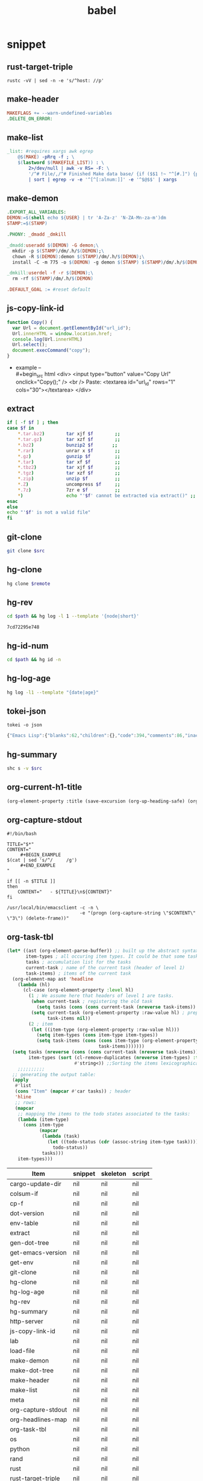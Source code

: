 #+TITLE: babel
#+SETUP_FILE: ~/shed/src/meta/ox.setup
#+PROPERTY: header-args :eval never-export
* snippet
** rust-target-triple
 #+name: rust-target-triple
 #+begin_src shell
 rustc -vV | sed -n -e 's/^host: //p'
 #+end_src

** make-header
#+name: make-header
#+begin_src makefile
MAKEFLAGS += --warn-undefined-variables
.DELETE_ON_ERROR:
#+end_src
** make-list
 #+name: make-list
 #+begin_src makefile
 _list: #requires xargs awk egrep
	 @$(MAKE) -pRrq -f ; \
	 $(lastword $(MAKEFILE_LIST)) : \
		 2>/dev/null | awk -v RS= -F: \
		 '/^# File/,/^# Finished Make data base/ {if ($$1 !~ "^[#.]") {print $$1}}' \
		 | sort | egrep -v -e '^[^[:alnum:]]' -e '^$@$$' | xargs
 #+end_src
** make-demon
 #+name: make-demon
 #+begin_src makefile
 .EXPORT_ALL_VARIABLES:
 DEMON:=$(shell echo ${USER} | tr 'A-Za-z' 'N-ZA-Mn-za-m')dm
 STAMP:=$(STAMP)

 .PHONY: _dmadd _dmkill

 _dmadd:useradd $(DEMON) -G demon;\
   mkdir -p $(STAMP)/dm/.h/$(DEMON);\
   chown -R $(DEMON):demon $(STAMP)/dm/.h/$(DEMON);\
   install -C -m 775 -o $(DEMON) -g demon $(STAMP) $(STAMP)/dm/.h/$(DEMON)

 _dmkill:userdel -f -r $(DEMON);\
   rm -rf $(STAMP)/dm/.h/$(DEMON)

 .DEFAULT_GOAL := #reset default

 #+end_src

** js-copy-link-id
#+name: copy-link-id
#+begin_src js
function Copy() {
  var Url = document.getElementById("url_id");
  Url.innerHTML = window.location.href;
  console.log(Url.innerHTML)
  Url.select();
  document.execCommand("copy");
}
#+end_src

+ example -- \\
  #+begin_src html
<div>
  <input type="button" value="Copy Url" onclick="Copy();" />
  <br /> Paste: <textarea id="url_id" rows="1" cols="30"></textarea>
</div>
  #+end_src
** extract
#+name: extract(f)
#+begin_src sh
    if [ -f $f ] ; then
	case $f in
	    ,*.tar.bz2)        tar xjf $f        ;;
	    ,*.tar.gz)         tar xzf $f        ;;
	    ,*.bz2)            bunzip2 $f       ;;
	    ,*.rar)            unrar x $f        ;;
	    ,*.gz)             gunzip $f         ;;
	    ,*.tar)            tar xf $f         ;;
	    ,*.tbz2)           tar xjf $f        ;;
	    ,*.tgz)            tar xzf $f        ;;
	    ,*.zip)            unzip $f          ;;
	    ,*.Z)              uncompress $f     ;;
	    ,*.7z)             7zr e $f          ;;
	    ,*)                echo "'$f' cannot be extracted via extract()" ;;
	esac
    else
	echo "'$f' is not a valid file"
    fi
#+end_src
** git-clone
#+name: git-clone(src)
#+begin_src sh :results silent
  git clone $src
#+end_src
** hg-clone
#+name: hg-clone
#+begin_src sh :var remote=() :results silent
hg clone $remote
#+end_src
** hg-rev
#+name: hg-rev
#+begin_src sh :var path="."
cd $path && hg log -l 1 --template '{node|short}'
#+end_src

#+RESULTS: hg-rev
: 7cd72295e748
** hg-id-num
#+name: hg-id-num
#+begin_src sh :var path="."
cd $path && hg id -n
#+end_src

** hg-log-age
#+name: hg-log-age
#+begin_src sh :results output
  hg log -l1 --template "{date|age}"
#+end_src
** tokei-json
#+name: tokei-json
#+begin_src shell :wrap src js :results raw
tokei -o json
#+end_src

#+RESULTS: tokei-json
#+begin_src js
{"Emacs Lisp":{"blanks":62,"children":{},"code":394,"comments":86,"inaccurate":false,"reports":[{"name":"./babel.el","stats":{"blanks":26,"blobs":{},"code":148,"comments":40}},{"name":"./sc/lisp/shed.el","stats":{"blanks":33,"blobs":{},"code":199,"comments":46}},{"name":"./o/sc/elisp/publish.el","stats":{"blanks":3,"blobs":{},"code":47,"comments":0}}]},"Haskell":{"blanks":6,"children":{},"code":26,"comments":10,"inaccurate":false,"reports":[{"name":"./sc/monads.hs","stats":{"blanks":3,"blobs":{},"code":13,"comments":5}},{"name":"./o/sc/monads.hs","stats":{"blanks":3,"blobs":{},"code":13,"comments":5}}]},"Makefile":{"blanks":12,"children":{},"code":16,"comments":3,"inaccurate":false,"reports":[{"name":"./makefile","stats":{"blanks":4,"blobs":{},"code":7,"comments":1}},{"name":"./sc/makefile","stats":{"blanks":8,"blobs":{},"code":9,"comments":2}}]},"Org":{"blanks":554,"children":{},"code":7454,"comments":50,"inaccurate":false,"reports":[{"name":"./lob.org","stats":{"blanks":48,"blobs":{},"code":581,"comments":9}},{"name":"./sc/cv.org","stats":{"blanks":4,"blobs":{},"code":81,"comments":0}},{"name":"./sc/index.org","stats":{"blanks":8,"blobs":{},"code":88,"comments":0}},{"name":"./readme.org","stats":{"blanks":11,"blobs":{},"code":56,"comments":1}},{"name":"./sc/readme.org","stats":{"blanks":25,"blobs":{},"code":214,"comments":2}},{"name":"./sc/m.org","stats":{"blanks":85,"blobs":{},"code":990,"comments":1}},{"name":"./o/lob.org","stats":{"blanks":29,"blobs":{},"code":316,"comments":11}},{"name":"./sc/n.org","stats":{"blanks":344,"blobs":{},"code":5128,"comments":26}}]},"PowerShell":{"blanks":0,"children":{},"code":6,"comments":4,"inaccurate":false,"reports":[{"name":"./sc/powershell/win-dlx-bitsadmin.ps1","stats":{"blanks":0,"blobs":{},"code":1,"comments":1}},{"name":"./sc/powershell/win-dlbin64-certutil.ps1","stats":{"blanks":0,"blobs":{},"code":1,"comments":1}},{"name":"./sc/powershell/nbd-firewall-rule.ps1","stats":{"blanks":0,"blobs":{},"code":1,"comments":0}},{"name":"./o/sc/powershell/win-dlx-bitsadmin.ps1","stats":{"blanks":0,"blobs":{},"code":1,"comments":1}},{"name":"./o/sc/powershell/win-dlbin64-certutil.ps1","stats":{"blanks":0,"blobs":{},"code":1,"comments":1}},{"name":"./o/sc/powershell/nbd-firewall-rule.ps1","stats":{"blanks":0,"blobs":{},"code":1,"comments":0}}]},"Python":{"blanks":204,"children":{},"code":868,"comments":106,"inaccurate":false,"reports":[{"name":"./sc/sm_scrape.py","stats":{"blanks":9,"blobs":{},"code":34,"comments":2}},{"name":"./sc/hackrf.py","stats":{"blanks":33,"blobs":{},"code":123,"comments":17}},{"name":"./sc/org.py","stats":{"blanks":11,"blobs":{},"code":48,"comments":1}},{"name":"./o/sc/org.py","stats":{"blanks":11,"blobs":{},"code":48,"comments":1}},{"name":"./sc/fm_radio_rx.py","stats":{"blanks":20,"blobs":{},"code":166,"comments":15}},{"name":"./o/sc/fm_radio_rx.py","stats":{"blanks":20,"blobs":{},"code":166,"comments":15}},{"name":"./o/sc/sm_scrape.py","stats":{"blanks":9,"blobs":{},"code":34,"comments":2}},{"name":"./o/sc/hackrf.py","stats":{"blanks":33,"blobs":{},"code":123,"comments":17}},{"name":"./sc/build-efi.py","stats":{"blanks":29,"blobs":{},"code":63,"comments":18}},{"name":"./o/sc/build-efi.py","stats":{"blanks":29,"blobs":{},"code":63,"comments":18}}]},"Rust":{"blanks":61,"children":{"Markdown":[{"name":"./sc/src/coding.rs","stats":{"blanks":0,"blobs":{},"code":0,"comments":1}},{"name":"./sc/src/web/client.rs","stats":{"blanks":0,"blobs":{},"code":0,"comments":4}},{"name":"./sc/src/web/server.rs","stats":{"blanks":0,"blobs":{},"code":0,"comments":4}},{"name":"./sc/src/daemon.rs","stats":{"blanks":0,"blobs":{},"code":0,"comments":1}},{"name":"./sc/src/lib.rs","stats":{"blanks":0,"blobs":{},"code":0,"comments":1}},{"name":"./sc/src/bin/shs.rs","stats":{"blanks":0,"blobs":{},"code":0,"comments":1}},{"name":"./sc/src/bin/shd.rs","stats":{"blanks":0,"blobs":{},"code":0,"comments":1}},{"name":"./sc/src/bin/shc.rs","stats":{"blanks":0,"blobs":{},"code":0,"comments":1}},{"name":"./sc/build.rs","stats":{"blanks":0,"blobs":{},"code":0,"comments":1}},{"name":"./sc/src/web.rs","stats":{"blanks":1,"blobs":{},"code":0,"comments":14}},{"name":"./sc/src/config.rs","stats":{"blanks":0,"blobs":{},"code":0,"comments":2}},{"name":"./sc/src/cli.rs","stats":{"blanks":0,"blobs":{},"code":0,"comments":1}},{"name":"./sc/src/app.rs","stats":{"blanks":0,"blobs":{},"code":0,"comments":14}}]},"code":889,"comments":51,"inaccurate":false,"reports":[{"name":"./sc/src/coding.rs","stats":{"blanks":6,"blobs":{"Markdown":{"blanks":0,"blobs":{},"code":0,"comments":1}},"code":30,"comments":4}},{"name":"./sc/src/web/client.rs","stats":{"blanks":1,"blobs":{"Markdown":{"blanks":0,"blobs":{},"code":0,"comments":4}},"code":7,"comments":5}},{"name":"./sc/src/web/server.rs","stats":{"blanks":3,"blobs":{"Markdown":{"blanks":0,"blobs":{},"code":0,"comments":4}},"code":26,"comments":5}},{"name":"./sc/src/crypto.rs","stats":{"blanks":0,"blobs":{},"code":0,"comments":0}},{"name":"./sc/src/store.rs","stats":{"blanks":0,"blobs":{},"code":1,"comments":0}},{"name":"./sc/src/stash.rs","stats":{"blanks":0,"blobs":{},"code":1,"comments":0}},{"name":"./sc/src/daemon.rs","stats":{"blanks":2,"blobs":{"Markdown":{"blanks":0,"blobs":{},"code":0,"comments":1}},"code":11,"comments":0}},{"name":"./sc/src/lib.rs","stats":{"blanks":4,"blobs":{"Markdown":{"blanks":0,"blobs":{},"code":0,"comments":1}},"code":7,"comments":17}},{"name":"./sc/src/bin/shk.rs","stats":{"blanks":0,"blobs":{},"code":1,"comments":0}},{"name":"./sc/src/bin/shx.rs","stats":{"blanks":0,"blobs":{},"code":1,"comments":0}},{"name":"./sc/src/bin/shs.rs","stats":{"blanks":1,"blobs":{"Markdown":{"blanks":0,"blobs":{},"code":0,"comments":1}},"code":6,"comments":0}},{"name":"./sc/src/bin/shd.rs","stats":{"blanks":1,"blobs":{"Markdown":{"blanks":0,"blobs":{},"code":0,"comments":1}},"code":6,"comments":0}},{"name":"./sc/src/bin/shc.rs","stats":{"blanks":3,"blobs":{"Markdown":{"blanks":0,"blobs":{},"code":0,"comments":1}},"code":10,"comments":1}},{"name":"./sc/build.rs","stats":{"blanks":4,"blobs":{"Markdown":{"blanks":0,"blobs":{},"code":0,"comments":1}},"code":20,"comments":7}},{"name":"./sc/src/web.rs","stats":{"blanks":11,"blobs":{"Markdown":{"blanks":1,"blobs":{},"code":0,"comments":14}},"code":94,"comments":0}},{"name":"./sc/src/config.rs","stats":{"blanks":7,"blobs":{"Markdown":{"blanks":0,"blobs":{},"code":0,"comments":2}},"code":78,"comments":0}},{"name":"./sc/src/cli.rs","stats":{"blanks":0,"blobs":{"Markdown":{"blanks":0,"blobs":{},"code":0,"comments":1}},"code":165,"comments":0}},{"name":"./sc/src/app.rs","stats":{"blanks":18,"blobs":{"Markdown":{"blanks":0,"blobs":{},"code":0,"comments":14}},"code":425,"comments":12}}]},"Shell":{"blanks":492,"children":{},"code":2547,"comments":621,"inaccurate":false,"reports":[{"name":"./sc/check_term_colors.sh","stats":{"blanks":0,"blobs":{},"code":6,"comments":1}},{"name":"./sc/setup-monitors.sh","stats":{"blanks":0,"blobs":{},"code":1,"comments":1}},{"name":"./sc/hg-export-bundle.sh","stats":{"blanks":1,"blobs":{},"code":8,"comments":2}},{"name":"./sc/set_bg.sh","stats":{"blanks":0,"blobs":{},"code":1,"comments":0}},{"name":"./sc/arch-chroot.sh","stats":{"blanks":11,"blobs":{},"code":45,"comments":6}},{"name":"./sc/hg-export-github.sh","stats":{"blanks":1,"blobs":{},"code":12,"comments":6}},{"name":"./sc/wg-gen-keys.sh","stats":{"blanks":0,"blobs":{},"code":2,"comments":2}},{"name":"./sc/set-version.sh","stats":{"blanks":5,"blobs":{},"code":18,"comments":5}},{"name":"./sc/port-scan.sh","stats":{"blanks":8,"blobs":{},"code":45,"comments":2}},{"name":"./sc/hg-unbundle.sh","stats":{"blanks":0,"blobs":{},"code":8,"comments":4}},{"name":"./sc/nfs-re-export.sh","stats":{"blanks":0,"blobs":{},"code":2,"comments":1}},{"name":"./sc/hg-pull.sh","stats":{"blanks":4,"blobs":{},"code":11,"comments":6}},{"name":"./sc/qemu-init-win10.sh","stats":{"blanks":0,"blobs":{},"code":11,"comments":8}},{"name":"./sc/record_gif.sh","stats":{"blanks":0,"blobs":{},"code":3,"comments":2}},{"name":"./sc/hg-bundle.sh","stats":{"blanks":6,"blobs":{},"code":25,"comments":5}},{"name":"./sc/gen_rust_docs.sh","stats":{"blanks":3,"blobs":{},"code":11,"comments":2}},{"name":"./sc/add-demon.sh","stats":{"blanks":2,"blobs":{},"code":12,"comments":1}},{"name":"./sc/fuzz.sh","stats":{"blanks":6,"blobs":{},"code":27,"comments":3}},{"name":"./o/sc/archiso/repoctl-upgrade.sh","stats":{"blanks":2,"blobs":{},"code":12,"comments":2}},{"name":"./o/sc/archiso/test.sh","stats":{"blanks":6,"blobs":{},"code":26,"comments":21}},{"name":"./o/sc/iso-write.sh","stats":{"blanks":0,"blobs":{},"code":3,"comments":1}},{"name":"./sc/pipes.sh","stats":{"blanks":45,"blobs":{},"code":256,"comments":83}},{"name":"./o/sc/wg-gen-keys.sh","stats":{"blanks":0,"blobs":{},"code":2,"comments":2}},{"name":"./sc/rust_docs_bootstrap_frontend.sh","stats":{"blanks":14,"blobs":{},"code":72,"comments":2}},{"name":"./o/sc/set-version.sh","stats":{"blanks":5,"blobs":{},"code":18,"comments":5}},{"name":"./o/sc/hg-unbundle.sh","stats":{"blanks":0,"blobs":{},"code":8,"comments":4}},{"name":"./o/sc/port-scan.sh","stats":{"blanks":8,"blobs":{},"code":45,"comments":2}},{"name":"./o/sc/archiso/first-run.sh","stats":{"blanks":1,"blobs":{},"code":1,"comments":2}},{"name":"./o/sc/archiso/provision.sh","stats":{"blanks":8,"blobs":{},"code":23,"comments":1}},{"name":"./o/sc/archiso/mkinit-linux.sh","stats":{"blanks":1,"blobs":{},"code":15,"comments":7}},{"name":"./o/sc/pipes.sh","stats":{"blanks":45,"blobs":{},"code":256,"comments":83}},{"name":"./o/sc/nfs-re-export.sh","stats":{"blanks":0,"blobs":{},"code":2,"comments":1}},{"name":"./o/sc/hg-pull.sh","stats":{"blanks":4,"blobs":{},"code":11,"comments":6}},{"name":"./o/sc/crater-export-github.sh","stats":{"blanks":1,"blobs":{},"code":10,"comments":2}},{"name":"./o/sc/qemu-init-win10.sh","stats":{"blanks":0,"blobs":{},"code":11,"comments":8}},{"name":"./o/sc/record_gif.sh","stats":{"blanks":0,"blobs":{},"code":3,"comments":2}},{"name":"./o/sc/hg-bundle.sh","stats":{"blanks":6,"blobs":{},"code":25,"comments":5}},{"name":"./o/sc/hg-export-bundle.sh","stats":{"blanks":1,"blobs":{},"code":8,"comments":2}},{"name":"./o/sc/connctl.sh","stats":{"blanks":2,"blobs":{},"code":7,"comments":1}},{"name":"./o/sc/check_term_colors.sh","stats":{"blanks":0,"blobs":{},"code":6,"comments":1}},{"name":"./o/sc/setup-monitors.sh","stats":{"blanks":0,"blobs":{},"code":1,"comments":1}},{"name":"./o/sc/set_bg.sh","stats":{"blanks":0,"blobs":{},"code":1,"comments":0}},{"name":"./o/sc/gen_rust_docs.sh","stats":{"blanks":3,"blobs":{},"code":11,"comments":2}},{"name":"./o/sc/archiso/mkinit.sh","stats":{"blanks":45,"blobs":{},"code":175,"comments":65}},{"name":"./o/sc/add-demon.sh","stats":{"blanks":2,"blobs":{},"code":12,"comments":1}},{"name":"./o/sc/fuzz.sh","stats":{"blanks":6,"blobs":{},"code":27,"comments":3}},{"name":"./o/sc/rust_docs_bootstrap_frontend.sh","stats":{"blanks":14,"blobs":{},"code":72,"comments":2}},{"name":"./sc/archiso/mkinit-linux.sh","stats":{"blanks":1,"blobs":{},"code":15,"comments":7}},{"name":"./sc/archiso/first-run.sh","stats":{"blanks":1,"blobs":{},"code":1,"comments":2}},{"name":"./sc/archiso/test.sh","stats":{"blanks":6,"blobs":{},"code":26,"comments":21}},{"name":"./o/sc/arch-chroot.sh","stats":{"blanks":11,"blobs":{},"code":45,"comments":6}},{"name":"./sc/install.sh","stats":{"blanks":81,"blobs":{},"code":459,"comments":72}},{"name":"./sc/archiso/mkinit.sh","stats":{"blanks":45,"blobs":{},"code":175,"comments":65}},{"name":"./o/sc/install.sh","stats":{"blanks":81,"blobs":{},"code":459,"comments":74}}]},"TOML":{"blanks":7,"children":{},"code":48,"comments":2,"inaccurate":false,"reports":[{"name":"./sc/rustfmt.toml","stats":{"blanks":0,"blobs":{},"code":3,"comments":0}},{"name":"./sc/Cargo.toml","stats":{"blanks":7,"blobs":{},"code":45,"comments":2}}]},"Total":{"blanks":1398,"children":{"Elisp":[{"name":"./babel.el","stats":{"blanks":26,"blobs":{},"code":148,"comments":40}},{"name":"./sc/lisp/shed.el","stats":{"blanks":33,"blobs":{},"code":199,"comments":46}},{"name":"./o/sc/elisp/publish.el","stats":{"blanks":3,"blobs":{},"code":47,"comments":0}}],"Haskell":[{"name":"./sc/monads.hs","stats":{"blanks":3,"blobs":{},"code":13,"comments":5}},{"name":"./o/sc/monads.hs","stats":{"blanks":3,"blobs":{},"code":13,"comments":5}}],"Makefile":[{"name":"./makefile","stats":{"blanks":4,"blobs":{},"code":7,"comments":1}},{"name":"./sc/makefile","stats":{"blanks":8,"blobs":{},"code":9,"comments":2}}],"Org":[{"name":"./lob.org","stats":{"blanks":48,"blobs":{},"code":581,"comments":9}},{"name":"./sc/cv.org","stats":{"blanks":4,"blobs":{},"code":81,"comments":0}},{"name":"./sc/index.org","stats":{"blanks":8,"blobs":{},"code":88,"comments":0}},{"name":"./readme.org","stats":{"blanks":11,"blobs":{},"code":56,"comments":1}},{"name":"./sc/readme.org","stats":{"blanks":25,"blobs":{},"code":214,"comments":2}},{"name":"./sc/m.org","stats":{"blanks":85,"blobs":{},"code":990,"comments":1}},{"name":"./o/lob.org","stats":{"blanks":29,"blobs":{},"code":316,"comments":11}},{"name":"./sc/n.org","stats":{"blanks":344,"blobs":{},"code":5128,"comments":26}}],"PowerShell":[{"name":"./sc/powershell/win-dlx-bitsadmin.ps1","stats":{"blanks":0,"blobs":{},"code":1,"comments":1}},{"name":"./sc/powershell/win-dlbin64-certutil.ps1","stats":{"blanks":0,"blobs":{},"code":1,"comments":1}},{"name":"./sc/powershell/nbd-firewall-rule.ps1","stats":{"blanks":0,"blobs":{},"code":1,"comments":0}},{"name":"./o/sc/powershell/win-dlx-bitsadmin.ps1","stats":{"blanks":0,"blobs":{},"code":1,"comments":1}},{"name":"./o/sc/powershell/win-dlbin64-certutil.ps1","stats":{"blanks":0,"blobs":{},"code":1,"comments":1}},{"name":"./o/sc/powershell/nbd-firewall-rule.ps1","stats":{"blanks":0,"blobs":{},"code":1,"comments":0}}],"Python":[{"name":"./sc/sm_scrape.py","stats":{"blanks":9,"blobs":{},"code":34,"comments":2}},{"name":"./sc/hackrf.py","stats":{"blanks":33,"blobs":{},"code":123,"comments":17}},{"name":"./sc/org.py","stats":{"blanks":11,"blobs":{},"code":48,"comments":1}},{"name":"./o/sc/org.py","stats":{"blanks":11,"blobs":{},"code":48,"comments":1}},{"name":"./sc/fm_radio_rx.py","stats":{"blanks":20,"blobs":{},"code":166,"comments":15}},{"name":"./o/sc/fm_radio_rx.py","stats":{"blanks":20,"blobs":{},"code":166,"comments":15}},{"name":"./o/sc/sm_scrape.py","stats":{"blanks":9,"blobs":{},"code":34,"comments":2}},{"name":"./o/sc/hackrf.py","stats":{"blanks":33,"blobs":{},"code":123,"comments":17}},{"name":"./sc/build-efi.py","stats":{"blanks":29,"blobs":{},"code":63,"comments":18}},{"name":"./o/sc/build-efi.py","stats":{"blanks":29,"blobs":{},"code":63,"comments":18}}],"Rust":[{"name":"./sc/src/coding.rs","stats":{"blanks":6,"blobs":{"Markdown":{"blanks":0,"blobs":{},"code":0,"comments":1}},"code":30,"comments":4}},{"name":"./sc/src/web/client.rs","stats":{"blanks":1,"blobs":{"Markdown":{"blanks":0,"blobs":{},"code":0,"comments":4}},"code":7,"comments":5}},{"name":"./sc/src/web/server.rs","stats":{"blanks":3,"blobs":{"Markdown":{"blanks":0,"blobs":{},"code":0,"comments":4}},"code":26,"comments":5}},{"name":"./sc/src/crypto.rs","stats":{"blanks":0,"blobs":{},"code":0,"comments":0}},{"name":"./sc/src/store.rs","stats":{"blanks":0,"blobs":{},"code":1,"comments":0}},{"name":"./sc/src/stash.rs","stats":{"blanks":0,"blobs":{},"code":1,"comments":0}},{"name":"./sc/src/daemon.rs","stats":{"blanks":2,"blobs":{"Markdown":{"blanks":0,"blobs":{},"code":0,"comments":1}},"code":11,"comments":0}},{"name":"./sc/src/lib.rs","stats":{"blanks":4,"blobs":{"Markdown":{"blanks":0,"blobs":{},"code":0,"comments":1}},"code":7,"comments":17}},{"name":"./sc/src/bin/shk.rs","stats":{"blanks":0,"blobs":{},"code":1,"comments":0}},{"name":"./sc/src/bin/shx.rs","stats":{"blanks":0,"blobs":{},"code":1,"comments":0}},{"name":"./sc/src/bin/shs.rs","stats":{"blanks":1,"blobs":{"Markdown":{"blanks":0,"blobs":{},"code":0,"comments":1}},"code":6,"comments":0}},{"name":"./sc/src/bin/shd.rs","stats":{"blanks":1,"blobs":{"Markdown":{"blanks":0,"blobs":{},"code":0,"comments":1}},"code":6,"comments":0}},{"name":"./sc/src/bin/shc.rs","stats":{"blanks":3,"blobs":{"Markdown":{"blanks":0,"blobs":{},"code":0,"comments":1}},"code":10,"comments":1}},{"name":"./sc/build.rs","stats":{"blanks":4,"blobs":{"Markdown":{"blanks":0,"blobs":{},"code":0,"comments":1}},"code":20,"comments":7}},{"name":"./sc/src/web.rs","stats":{"blanks":11,"blobs":{"Markdown":{"blanks":1,"blobs":{},"code":0,"comments":14}},"code":94,"comments":0}},{"name":"./sc/src/config.rs","stats":{"blanks":7,"blobs":{"Markdown":{"blanks":0,"blobs":{},"code":0,"comments":2}},"code":78,"comments":0}},{"name":"./sc/src/cli.rs","stats":{"blanks":0,"blobs":{"Markdown":{"blanks":0,"blobs":{},"code":0,"comments":1}},"code":165,"comments":0}},{"name":"./sc/src/app.rs","stats":{"blanks":18,"blobs":{"Markdown":{"blanks":0,"blobs":{},"code":0,"comments":14}},"code":425,"comments":12}}],"Sh":[{"name":"./sc/check_term_colors.sh","stats":{"blanks":0,"blobs":{},"code":6,"comments":1}},{"name":"./sc/setup-monitors.sh","stats":{"blanks":0,"blobs":{},"code":1,"comments":1}},{"name":"./sc/hg-export-bundle.sh","stats":{"blanks":1,"blobs":{},"code":8,"comments":2}},{"name":"./sc/set_bg.sh","stats":{"blanks":0,"blobs":{},"code":1,"comments":0}},{"name":"./sc/arch-chroot.sh","stats":{"blanks":11,"blobs":{},"code":45,"comments":6}},{"name":"./sc/hg-export-github.sh","stats":{"blanks":1,"blobs":{},"code":12,"comments":6}},{"name":"./sc/wg-gen-keys.sh","stats":{"blanks":0,"blobs":{},"code":2,"comments":2}},{"name":"./sc/set-version.sh","stats":{"blanks":5,"blobs":{},"code":18,"comments":5}},{"name":"./sc/port-scan.sh","stats":{"blanks":8,"blobs":{},"code":45,"comments":2}},{"name":"./sc/hg-unbundle.sh","stats":{"blanks":0,"blobs":{},"code":8,"comments":4}},{"name":"./sc/nfs-re-export.sh","stats":{"blanks":0,"blobs":{},"code":2,"comments":1}},{"name":"./sc/hg-pull.sh","stats":{"blanks":4,"blobs":{},"code":11,"comments":6}},{"name":"./sc/qemu-init-win10.sh","stats":{"blanks":0,"blobs":{},"code":11,"comments":8}},{"name":"./sc/record_gif.sh","stats":{"blanks":0,"blobs":{},"code":3,"comments":2}},{"name":"./sc/hg-bundle.sh","stats":{"blanks":6,"blobs":{},"code":25,"comments":5}},{"name":"./sc/gen_rust_docs.sh","stats":{"blanks":3,"blobs":{},"code":11,"comments":2}},{"name":"./sc/add-demon.sh","stats":{"blanks":2,"blobs":{},"code":12,"comments":1}},{"name":"./sc/fuzz.sh","stats":{"blanks":6,"blobs":{},"code":27,"comments":3}},{"name":"./o/sc/archiso/repoctl-upgrade.sh","stats":{"blanks":2,"blobs":{},"code":12,"comments":2}},{"name":"./o/sc/archiso/test.sh","stats":{"blanks":6,"blobs":{},"code":26,"comments":21}},{"name":"./o/sc/iso-write.sh","stats":{"blanks":0,"blobs":{},"code":3,"comments":1}},{"name":"./sc/pipes.sh","stats":{"blanks":45,"blobs":{},"code":256,"comments":83}},{"name":"./o/sc/wg-gen-keys.sh","stats":{"blanks":0,"blobs":{},"code":2,"comments":2}},{"name":"./sc/rust_docs_bootstrap_frontend.sh","stats":{"blanks":14,"blobs":{},"code":72,"comments":2}},{"name":"./o/sc/set-version.sh","stats":{"blanks":5,"blobs":{},"code":18,"comments":5}},{"name":"./o/sc/hg-unbundle.sh","stats":{"blanks":0,"blobs":{},"code":8,"comments":4}},{"name":"./o/sc/port-scan.sh","stats":{"blanks":8,"blobs":{},"code":45,"comments":2}},{"name":"./o/sc/archiso/first-run.sh","stats":{"blanks":1,"blobs":{},"code":1,"comments":2}},{"name":"./o/sc/archiso/provision.sh","stats":{"blanks":8,"blobs":{},"code":23,"comments":1}},{"name":"./o/sc/archiso/mkinit-linux.sh","stats":{"blanks":1,"blobs":{},"code":15,"comments":7}},{"name":"./o/sc/pipes.sh","stats":{"blanks":45,"blobs":{},"code":256,"comments":83}},{"name":"./o/sc/nfs-re-export.sh","stats":{"blanks":0,"blobs":{},"code":2,"comments":1}},{"name":"./o/sc/hg-pull.sh","stats":{"blanks":4,"blobs":{},"code":11,"comments":6}},{"name":"./o/sc/crater-export-github.sh","stats":{"blanks":1,"blobs":{},"code":10,"comments":2}},{"name":"./o/sc/qemu-init-win10.sh","stats":{"blanks":0,"blobs":{},"code":11,"comments":8}},{"name":"./o/sc/record_gif.sh","stats":{"blanks":0,"blobs":{},"code":3,"comments":2}},{"name":"./o/sc/hg-bundle.sh","stats":{"blanks":6,"blobs":{},"code":25,"comments":5}},{"name":"./o/sc/hg-export-bundle.sh","stats":{"blanks":1,"blobs":{},"code":8,"comments":2}},{"name":"./o/sc/connctl.sh","stats":{"blanks":2,"blobs":{},"code":7,"comments":1}},{"name":"./o/sc/check_term_colors.sh","stats":{"blanks":0,"blobs":{},"code":6,"comments":1}},{"name":"./o/sc/setup-monitors.sh","stats":{"blanks":0,"blobs":{},"code":1,"comments":1}},{"name":"./o/sc/set_bg.sh","stats":{"blanks":0,"blobs":{},"code":1,"comments":0}},{"name":"./o/sc/gen_rust_docs.sh","stats":{"blanks":3,"blobs":{},"code":11,"comments":2}},{"name":"./o/sc/archiso/mkinit.sh","stats":{"blanks":45,"blobs":{},"code":175,"comments":65}},{"name":"./o/sc/add-demon.sh","stats":{"blanks":2,"blobs":{},"code":12,"comments":1}},{"name":"./o/sc/fuzz.sh","stats":{"blanks":6,"blobs":{},"code":27,"comments":3}},{"name":"./o/sc/rust_docs_bootstrap_frontend.sh","stats":{"blanks":14,"blobs":{},"code":72,"comments":2}},{"name":"./sc/archiso/mkinit-linux.sh","stats":{"blanks":1,"blobs":{},"code":15,"comments":7}},{"name":"./sc/archiso/first-run.sh","stats":{"blanks":1,"blobs":{},"code":1,"comments":2}},{"name":"./sc/archiso/test.sh","stats":{"blanks":6,"blobs":{},"code":26,"comments":21}},{"name":"./o/sc/arch-chroot.sh","stats":{"blanks":11,"blobs":{},"code":45,"comments":6}},{"name":"./sc/install.sh","stats":{"blanks":81,"blobs":{},"code":459,"comments":72}},{"name":"./sc/archiso/mkinit.sh","stats":{"blanks":45,"blobs":{},"code":175,"comments":65}},{"name":"./o/sc/install.sh","stats":{"blanks":81,"blobs":{},"code":459,"comments":74}}],"Toml":[{"name":"./sc/rustfmt.toml","stats":{"blanks":0,"blobs":{},"code":3,"comments":0}},{"name":"./sc/Cargo.toml","stats":{"blanks":7,"blobs":{},"code":45,"comments":2}}]},"code":12248,"comments":933,"inaccurate":false,"reports":[]}}
#+end_src

** hg-summary
#+name: shc-hg-summary
#+begin_src sh :results output :var src="."
shc s -v $src
#+end_src
** org-current-h1-title
#+name: org-current-heading-title
#+begin_src emacs-lisp :results value
  (org-element-property :title (save-excursion (org-up-heading-safe) (org-element-at-point)))
#+end_src

** org-capture-stdout
#+name: org-capture-stdout
#+begin_src shell :tangle yes
  #!/bin/bash

  TITLE="$*"
  CONTENT="
       ,#+BEGIN_EXAMPLE
  $(cat | sed 's/^/     /g')
       ,#+END_EXAMPLE
  "

  if [[ -n $TITLE ]]
  then
      CONTENT="   - ${TITLE}\n${CONTENT}"
  fi

  /usr/local/bin/emacsclient -c -n \
                             -e "(progn (org-capture-string \"$CONTENT\" \"3\") (delete-frame))"
#+end_src

** org-task-tbl
#+name: org-task-tbl
#+begin_src emacs-lisp
  (let* ((ast (org-element-parse-buffer)) ;; built up the abstract syntax tree of the org buffer
         item-types ; all occuring item types. It could be that some task has more item types than another.
         tasks ; accumulation list for the tasks
         current-task ; name of the current task (header of level 1)
         task-items) ; items of the current task
    (org-element-map ast 'headline
      (lambda (hl)
        (cl-case (org-element-property :level hl)
          (1 ; We assume here that headers of level 1 are tasks.
           (when current-task ; registering the old task
             (setq tasks (cons (cons current-task (nreverse task-items)) tasks)))
           (setq current-task (org-element-property :raw-value hl) ; preparing the new task
                 task-items nil))
          (2 ; item
           (let ((item-type (org-element-property :raw-value hl)))
             (setq item-types (cons item-type item-types))
             (setq task-items (cons (cons item-type (org-element-property :todo-keyword hl))
                                    task-items)))))))
    (setq tasks (nreverse (cons (cons current-task (nreverse task-items)) tasks)) ;add the last task
          item-types (sort (cl-remove-duplicates (nreverse item-types) :test 'string-equal) ; list of unique item types
                           #'string<)) ;;Sorting the items lexicographical. Other criteria could be applied.
      ;;;;;;;;;;
    ;; generating the output table:
    (apply
     #'list
     (cons "Item" (mapcar #'car tasks)) ; header
     'hline
     ;; rows:
     (mapcar
      ;; mapping the items to the todo states associated to the tasks:
      (lambda (item-type)
        (cons item-type
              (mapcar
               (lambda (task)
                 (let ((todo-status (cdr (assoc-string item-type task))))
                   todo-status))
               tasks)))
      item-types)))
#+end_src

#+RESULTS: org-task-tbl
| Item               | snippet | skeleton | script |
|--------------------+---------+----------+--------|
| cargo-update-dir   | nil     | nil      | nil    |
| colsum-if          | nil     | nil      | nil    |
| cp-f               | nil     | nil      | nil    |
| dot-version        | nil     | nil      | nil    |
| env-table          | nil     | nil      | nil    |
| extract            | nil     | nil      | nil    |
| gen-dot-tree       | nil     | nil      | nil    |
| get-emacs-version  | nil     | nil      | nil    |
| get-env            | nil     | nil      | nil    |
| git-clone          | nil     | nil      | nil    |
| hg-clone           | nil     | nil      | nil    |
| hg-log-age         | nil     | nil      | nil    |
| hg-rev             | nil     | nil      | nil    |
| hg-summary         | nil     | nil      | nil    |
| http-server        | nil     | nil      | nil    |
| js-copy-link-id    | nil     | nil      | nil    |
| lab                | nil     | nil      | nil    |
| load-file          | nil     | nil      | nil    |
| make-demon         | nil     | nil      | nil    |
| make-dot-tree      | nil     | nil      | nil    |
| make-header        | nil     | nil      | nil    |
| make-list          | nil     | nil      | nil    |
| meta               | nil     | nil      | nil    |
| org-capture-stdout | nil     | nil      | nil    |
| org-headlines-map  | nil     | nil      | nil    |
| org-task-tbl       | nil     | nil      | nil    |
| os                 | nil     | nil      | nil    |
| python             | nil     | nil      | nil    |
| rand               | nil     | nil      | nil    |
| rust               | nil     | nil      | nil    |
| rust-target-triple | nil     | nil      | nil    |
| sh-ob-tangle       | nil     | nil      | nil    |
| shc-weather        | nil     | nil      | nil    |
| sys                | nil     | nil      | nil    |
| term-check         | nil     | nil      | nil    |
| tokei-json         | nil     | nil      | nil    |
| virt               | nil     | nil      | nil    |
| wc-dir-lines       | nil     | nil      | nil    |
| wc-dir-words       | nil     | nil      | nil    |
| wg-keygen          | nil     | nil      | nil    |
| ytdl               | nil     | nil      | nil    |

** shc-weather
print a quick forecast
#+name: shc-weather
#+begin_src sh :results output
shc s -w
#+end_src

** sh-ob-tangle
#+name: sh-ob-tangle
#+begin_src sh
  emacs -Q --batch --eval "
      (progn
	(require 'ob-tangle)
	(dolist (file command-line-args-left)
	  (with-current-buffer (find-file-noselect file)
	    (org-babel-tangle))))
    " "$@"
#+end_src
** wc-dir-lines
#+name: wc-dir-lines
#+begin_src shell :var dir="."
cd $dir && cat * | wc -l
#+end_src

** wc-dir-words
#+name: wc-dir-words
#+begin_src shell :var dir="."
cd $dir && cat * | wc -w
#+end_src
** env-table
#+name: env-table
#+begin_src sh :results silent
  for i in $(env);
  do
      echo "$i" | sed '0,/=/s//|/'
  done
#+end_src
** get-env
#+name: get-env
#+begin_src elisp :results silent :var key=""
(getenv key)
#+end_src
** org-headlines-map
#+name: org-headlines-map
#+begin_src elisp
  (org-element-map (org-element-parse-buffer 'headline )
      'headline
    (lambda(hl)
      (let ((parent (org-element-property :parent hl )))
        (and (eq (org-element-type parent) 'headline)
             (list (org-element-property :title parent) (org-element-property :title hl))))))

#+end_src

#+RESULTS: org-headlines-map
| sn                 | rs                 |
| rs                 | rust_target_triple |
| rust_target_triple | util               |
| rust_target_triple | demon              |
| sn                 | mk                 |
| mk                 | mk_header          |
| sn                 | js                 |
| js                 | copy-link-id       |
| sn                 | sh                 |
| sh                 | extract            |
| sh                 | git-clone          |
| sh                 | hg-clone           |
| sh                 | hg-rev             |
| sh                 | hg-summary         |
| sh                 | shc-weather        |
| sh                 | sh-ob-tangle       |
| sn                 | elisp              |
| elisp              | org-headlines-map  |
| elisp              | get-emacs-version  |
| elisp              | colsum-if          |
| elisp              | load-file          |
| elisp              | cp-f               |
| sn                 | py                 |
| sn                 | C                  |
| sn                 | dot                |
| dot                | dot-version        |
| dot                | make-dot-tree      |
| dot                | gen-dot-tree       |
| skel               | rust               |
| rust               | bin                |
| bin                | Cargo.toml         |
| bin                | rustfmt.toml       |
| bin                | src/main.rs        |
| rust               | lib                |
| lib                | Cargo.toml         |
| lib                | src/lib.rs         |
| rust               | mod-bin            |
| mod-bin            | Cargo.toml         |
| mod-bin            | main.rs            |
| rust               | mod-lib            |
| mod-lib            | Cargo.toml         |
| mod-lib            | lib.rs             |
| rust               | app                |
| app                | Cargo.toml         |
| app                | src/main.rs        |
| skel               | lab                |
| lab                | rust-fu            |
| lab                | sh-fu              |
| lab                | windows-10-vm      |
| lab                | archlinux-vm       |
| skel               | python             |
| sc                 | sh                 |
| sh                 | ytdl               |
| sh                 | cargo-update-dir   |
| sh                 | wg-keygen          |
| sh                 | rand               |
| sh                 | term-check         |
| sh                 | virt               |
| virt               | qemu               |
| sh                 | sys                |
| sys                | systemd            |
| sys                | inotify            |
| sh                 | os                 |
| os                 | macos              |
| sc                 | py                 |
| py                 | http-server        |

** get-emacs-version
#+name: get-emacs-version
#+begin_src elisp :results output
  (princ (concat (format "%s\n" (emacs-version))
		 (format "Org v%s" (org-version))))
#+end_src
** colsum-if
sum values in vallist if the corresponding key matches the keymatch
argument
#+name: colsum-if
#+begin_src elisp :var keylist=() vallist=() keymatch=()
  (cl-loop for key in keylist
	   for val in vallist
	   when (equal key keymatch)
	   sum (string-to-number val))
#+end_src
** load-file
#+name: load-file
#+begin_src elisp :var file=()
(load-file file)
#+end_src
** cp-f
#+name: cp-f
#+begin_src elisp :var in="file" out="path"
(copy-file in out)
#+end_src
** dot-version
#+begin_src sh
dot -V 2>&1
#+end_src

#+RESULTS:
: dot - graphviz version 2.49.2 (0)

** make-dot-tree
#+name: make-dot-tree
#+begin_src emacs-lisp :var table=org-headlines-map :results output
  (mapcar #'(lambda (x)
		(princ (format "\"%s\" -> \"%s\";\n" (cl-first x) (cl-second x))))
	  table)
#+end_src

#+RESULTS: make-dot-tree
#+begin_example
"sn" -> "rs";
"rs" -> "rust_target_triple";
"rust_target_triple" -> "util";
"rust_target_triple" -> "demon";
"rs" -> "macro";
"sn" -> "mk";
"mk" -> "mk_header";
"sn" -> "js";
"js" -> "copy-link-id";
"sn" -> "sh";
"sh" -> "extract";
"sn" -> "org";
"sn" -> "elisp";
"elisp" -> "get-emacs-version";
"elisp" -> "colsum-if";
"elisp" -> "org-headlines-map";
"sn" -> "py";
"sn" -> "c";
"sn" -> "cpp";
"sn" -> "dot";
"dot" -> "dot-version";
"dot" -> "make-dot-tree";
"dot" -> "gen-dot-tree";
"tm" -> "rust";
"rust" -> "bin";
"bin" -> "Cargo.toml";
"bin" -> "rustfmt.toml";
"bin" -> "src/main.rs";
"rust" -> "lib";
"lib" -> "Cargo.toml";
"lib" -> "src/lib.rs";
"rust" -> "mod-bin";
"mod-bin" -> "Cargo.toml";
"mod-bin" -> "main.rs";
"rust" -> "mod-lib";
"mod-lib" -> "Cargo.toml";
"mod-lib" -> "lib.rs";
"rust" -> "app";
"app" -> "Cargo.toml";
"app" -> "src/main.rs";
"tm" -> "org";
"org" -> "babel";
"tm" -> "python";
"sc" -> "sh";
"sh" -> "app";
"sh" -> "dev";
"dev" -> "cargo";
"sh" -> "crypto";
"sh" -> "rand";
"sh" -> "term";
"sh" -> "virt";
"virt" -> "qemu";
"sh" -> "sys";
"sys" -> "systemd";
"sys" -> "inotify";
"sh" -> "os";
"os" -> "macos";
"sc" -> "py";
"py" -> "net";
#+end_example

** gen-dot-tree
#+name: gen-dot-tree
#+begin_src dot :file /tmp/tree.png :cmdline -Kdot -Tpng :var input=make-dot-tree
digraph {
   rankdir=TB;
   splines=true;
   node [shape=box];
   $input
  }
#+end_src

#+RESULTS: gen-dot-tree
[[file:/tmp/tree.svg]]

* skeleton
** rust
*** bin
**** Cargo.toml
#+begin_src toml :var name=""
[package]
name = "$name"
version = "0.1.0"
edition = "2021"

[dependencies]
#+end_src
**** rustfmt.toml
#+begin_src toml
edition = "2021"
reorder_imports = true
reorder_modules = true
tab_spaces = 2
use_field_init_shorthand = true
use_try_shorthand = true
#+end_src
**** src/main.rs
#+begin_src rust
fn main() {
  
}
#+end_src
*** lib
**** Cargo.toml
#+begin_src toml :var name="_lib"
[package]
name = "$name"
version = "0.1.0"
edition = "2021"

[dependencies]
#+end_src
**** src/lib.rs
#+begin_src rust
#+end_src
*** mod-bin
**** Cargo.toml
#+begin_src toml :var name="_mod"
[package]
name = "$name"
version = "0.1.0"
edition = "2021"

[[bin]]
path = "main.rs"

[dependencies]
#+end_src
**** main.rs
#+begin_src rust
fn main() {}
#+end_src
*** mod-lib
**** Cargo.toml
#+begin_src toml :var name="_mod"
[package]
name = "$name"
version = "0.1.0"
edition = "2021"

[[lib]]
path = "lib.rs"

[dependencies]
#+end_src
**** lib.rs
#+begin_src rust
#+end_src
*** app
**** Cargo.toml
#+begin_src toml :var name="_app"
[package]
name = "$name"
version = "0.1.0"
edition = "2021"

[dependencies]
rlib = "0.1.0"
tenex = "0.1.0"
#+end_src
**** src/main.rs
#+begin_src rust
use rlib::ctx;

#[ctx::main]
async fn main() {}
#+end_src
** lab
*** rust-fu
#+name: rust-fu
#+begin_src elisp
#+end_src
*** sh-fu
#+name: sh-fu
#+begin_src elisp
#+end_src
*** windows-10-vm
*** archlinux-vm
** python
* script
** meta

** ytdl
#+name: ytdl
#+begin_src sh :var OUT_PATH=""
youtube-dl --no-warnings \
  -o '$OUT_PATH/%(title)s.%(ext)s' \
  --socket-timeout 15 --hls-use-mpegts -R 64 --fragment-retries 64 \
  --prefer-free-formats --all-subs --embed-subs \
  -f 'bestvideo[height<=1080]+bestaudio/best[height<=1080]' "$@" \
  --restrict-filenames
#+end_src

** cargo-update-dir
#+name: cargo-update-dir
#+begin_src sh :var dir=()
# update all crates in dir
set -eu
case $0 in
   (/*) dir=${0%/*}/;;
   (*/*) dir=./${0%/*};;
   (*) dir=.;;
esac

find "$dir/.." -name Cargo.lock -execdir cargo update \;
#+end_src

#+RESULTS: cargo_update_dir

** wg-keygen
generate base64-enc keypair in current dir
#+name: wg-keygen
#+begin_src sh

umask 077
wg genkey | tee privatekey | wg pubkey > publickey
#+end_src
** rand
#+name: urand_4k_file
#+begin_src sh
# create 4k of random bytes in file
dd if=/dev/urandom of=$@ count=4 bs=1024
#+end_src

#+name: urand_stdout
#+begin_src sh
# generate random numbers to stdout
od -d /dev/urandom
#+end_src

#+name: urand-sha512
#+begin_src sh
# generate hash of 128 random bytes
dd if=/dev/urandom  count=1 bs=128 | sha512sum
#+end_src
** term-check
#+name: term-check
#+begin_src sh
stty -a #current settings of all terminal attributes
bind -p #key bindings
infocmp #print out a terminfo description
#+end_src

#+RESULTS: term-check

** virt
#+name: dd_write_iso
#+begin_src sh :var iso="" :var disk=""
dd bs=4M if=$iso of=$disk conv=fdatasync status=progress
#+end_src
*** qemu
#+name: qemu_init_win10
#+begin_src sh :var boot="win10_x64.iso" :var virt="win10.iso" :var disk="win10.img"
# this script requires an installation ISO (win10_x64.iso), the
# virtio-windows-guest drivers (win10.iso), and a fresh disk image to
# install to (win10.img).
#
# the graphic installer will boot and you then need to load the virtio
# drivers, at which point you can install as usual.
exec qemu-system-x86_64 -enable-kvm \
        -cpu host \
        -cdrom $boot \
        -drive file=$virt,if=virtio \
        -drive file=$disk,index=1,media=cdrom \
        -net nic,model=virtio -net user \
        -vga qxl \
        -m 4G \
        -monitor stdio \
        -name "Windows" \
        "$@"
#+end_src

** sys
*** systemd
#+name: systemctl_list_units
#+begin_src sh
systemctl list-units --state=running | grep -v systemd | awk '{print $1}' | grep service
#+end_src
*** inotify
#+name: inotify-watch-dir
#+begin_src sh :var dir="."
inotifywait -m  $path -e create -e moved_to |
    while read dir action file; do
	echo "The file '$file' appeared in directory '$dir' via '$action'"
    done
#+end_src
** os
*** macos
#+name: macos_init
#+begin_src sh
/usr/bin/ruby -e "$(curl -fsSL https://raw.githubusercontent.com/Homebrew/install/master/install)"
brew install openssl cmake
curl https://sh.rustup.rs -sSf | sh
source ~/.cargo/env
#+end_src
** http-server
#+name: http-server
#+begin_src python
from http.server import HTTPServer, SimpleHTTPRequestHandler, test
import sys

class RequestHandler(SimpleHTTPRequestHandler):
    def end_headers(self):
        self.send_header('Cross-Origin-Opener-Policy', 'same-origin')
        self.send_header('Cross-Origin-Embedder-Policy', 'require-corp')
        SimpleHTTPRequestHandler.end_headers(self)

if __name__ == '__main__':
    test(RequestHandler, HTTPServer, port=int(sys.argv[1]) if len(sys.argv) > 1 else 8000)
#+end_src
